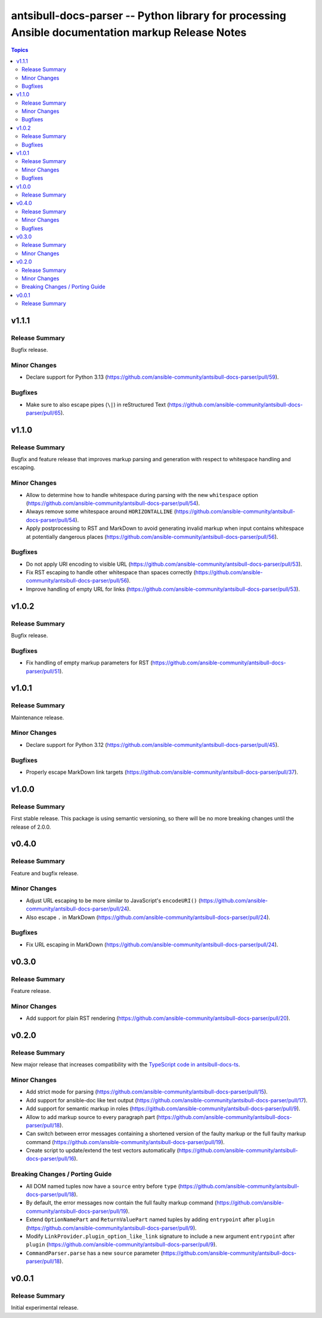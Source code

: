 =================================================================================================
antsibull-docs-parser -- Python library for processing Ansible documentation markup Release Notes
=================================================================================================

.. contents:: Topics

v1.1.1
======

Release Summary
---------------

Bugfix release.

Minor Changes
-------------

- Declare support for Python 3.13 (https://github.com/ansible-community/antsibull-docs-parser/pull/59).

Bugfixes
--------

- Make sure to also escape pipes (``\|``) in reStructured Text (https://github.com/ansible-community/antsibull-docs-parser/pull/65).

v1.1.0
======

Release Summary
---------------

Bugfix and feature release that improves markup parsing and generation with respect to whitespace handling and escaping.

Minor Changes
-------------

- Allow to determine how to handle whitespace during parsing with the new ``whitespace`` option (https://github.com/ansible-community/antsibull-docs-parser/pull/54).
- Always remove some whitespace around ``HORIZONTALLINE`` (https://github.com/ansible-community/antsibull-docs-parser/pull/54).
- Apply postprocessing to RST and MarkDown to avoid generating invalid markup when input contains whitespace at potentially dangerous places (https://github.com/ansible-community/antsibull-docs-parser/pull/56).

Bugfixes
--------

- Do not apply URI encoding to visible URL (https://github.com/ansible-community/antsibull-docs-parser/pull/53).
- Fix RST escaping to handle other whitespace than spaces correctly (https://github.com/ansible-community/antsibull-docs-parser/pull/56).
- Improve handling of empty URL for links (https://github.com/ansible-community/antsibull-docs-parser/pull/53).

v1.0.2
======

Release Summary
---------------

Bugfix release.

Bugfixes
--------

- Fix handling of empty markup parameters for RST (https://github.com/ansible-community/antsibull-docs-parser/pull/51).

v1.0.1
======

Release Summary
---------------

Maintenance release.

Minor Changes
-------------

- Declare support for Python 3.12 (https://github.com/ansible-community/antsibull-docs-parser/pull/45).

Bugfixes
--------

- Properly escape MarkDown link targets (https://github.com/ansible-community/antsibull-docs-parser/pull/37).

v1.0.0
======

Release Summary
---------------

First stable release. This package is using semantic versioning, so there will be no more breaking changes until the release of 2.0.0.

v0.4.0
======

Release Summary
---------------

Feature and bugfix release.

Minor Changes
-------------

- Adjust URL escaping to be more similar to JavaScript's ``encodeURI()`` (https://github.com/ansible-community/antsibull-docs-parser/pull/24).
- Also escape ``.`` in MarkDown (https://github.com/ansible-community/antsibull-docs-parser/pull/24).

Bugfixes
--------

- Fix URL escaping in MarkDown (https://github.com/ansible-community/antsibull-docs-parser/pull/24).

v0.3.0
======

Release Summary
---------------

Feature release.

Minor Changes
-------------

- Add support for plain RST rendering (https://github.com/ansible-community/antsibull-docs-parser/pull/20).

v0.2.0
======

Release Summary
---------------

New major release that increases compatibility with the `TypeScript code in antsibull-docs-ts <https://github.com/ansible-community/antsibull-docs-ts>`__.

Minor Changes
-------------

- Add strict mode for parsing (https://github.com/ansible-community/antsibull-docs-parser/pull/15).
- Add support for ansible-doc like text output (https://github.com/ansible-community/antsibull-docs-parser/pull/17).
- Add support for semantic markup in roles (https://github.com/ansible-community/antsibull-docs-parser/pull/9).
- Allow to add markup source to every paragraph part (https://github.com/ansible-community/antsibull-docs-parser/pull/18).
- Can switch between error messages containing a shortened version of the faulty markup or the full faulty markup command (https://github.com/ansible-community/antsibull-docs-parser/pull/19).
- Create script to update/extend the test vectors automatically (https://github.com/ansible-community/antsibull-docs-parser/pull/16).

Breaking Changes / Porting Guide
--------------------------------

- All DOM named tuples now have a ``source`` entry before ``type`` (https://github.com/ansible-community/antsibull-docs-parser/pull/18).
- By default, the error messages now contain the full faulty markup command (https://github.com/ansible-community/antsibull-docs-parser/pull/19).
- Extend ``OptionNamePart`` and ``ReturnValuePart`` named tuples by adding ``entrypoint`` after ``plugin`` (https://github.com/ansible-community/antsibull-docs-parser/pull/9).
- Modify ``LinkProvider.plugin_option_like_link`` signature to include a new argument ``entrypoint`` after ``plugin`` (https://github.com/ansible-community/antsibull-docs-parser/pull/9).
- ``CommandParser.parse`` has a new ``source`` parameter (https://github.com/ansible-community/antsibull-docs-parser/pull/18).

v0.0.1
======

Release Summary
---------------

Initial experimental release.
